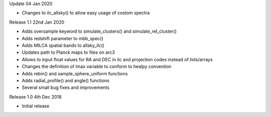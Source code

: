 Update 04 Jan 2020

* Changes to ilc_allsky() to allow easy usage of costom spectra

Release 1.1 22nd Jan 2020

* Adds oversample keyword to simulate_clusters() and simulate_rel_cluster()
* Adds redshift parameter to mbb_spec()
* Adds MILCA spatial bands to allsky_ilc()
* Updates path to Planck maps to files on arc3
* Allows to input float values for RA and DEC in ilc and projection codes instead of lists/arrays
* Changes the definition of lmax variable to conform to healpy convention
* Adds rebin() and sample_sphere_uniform functions
* Adds radial_profile() and angle() functions
* Several small bug fixes and improvements

Release 1.0 4th Dec 2018

* Initial release

